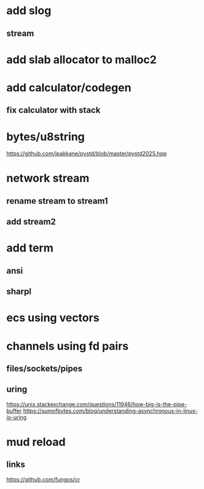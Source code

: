 * add slog
** stream

* add slab allocator to malloc2

* add calculator/codegen
** fix calculator with stack

* bytes/u8string

https://github.com/jpakkane/pystd/blob/master/pystd2025.hpp

* network stream
** rename stream to stream1
** add stream2

* add term
** ansi
** sharpl
* ecs using vectors

* channels using fd pairs
** files/sockets/pipes
** uring

https://unix.stackexchange.com/questions/11946/how-big-is-the-pipe-buffer
https://sumofbytes.com/blog/understanding-asynchronous-in-linux-io-uring

* mud reload
** links

https://github.com/fungos/cr

